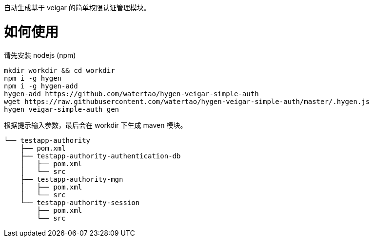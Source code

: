 自动生成基于 veigar 的简单权限认证管理模块。

# 如何使用

请先安装 nodejs (npm)

[source, bash]
----
mkdir workdir && cd workdir
npm i -g hygen
npm i -g hygen-add
hygen-add https://github.com/watertao/hygen-veigar-simple-auth
wget https://raw.githubusercontent.com/watertao/hygen-veigar-simple-auth/master/.hygen.js
hygen veigar-simple-auth gen
----


根据提示输入参数，最后会在 workdir 下生成 maven 模块。

----
└── testapp-authority
    ├── pom.xml
    ├── testapp-authority-authentication-db
    │   ├── pom.xml
    │   └── src
    ├── testapp-authority-mgn
    │   ├── pom.xml
    │   └── src
    └── testapp-authority-session
        ├── pom.xml
        └── src
----
